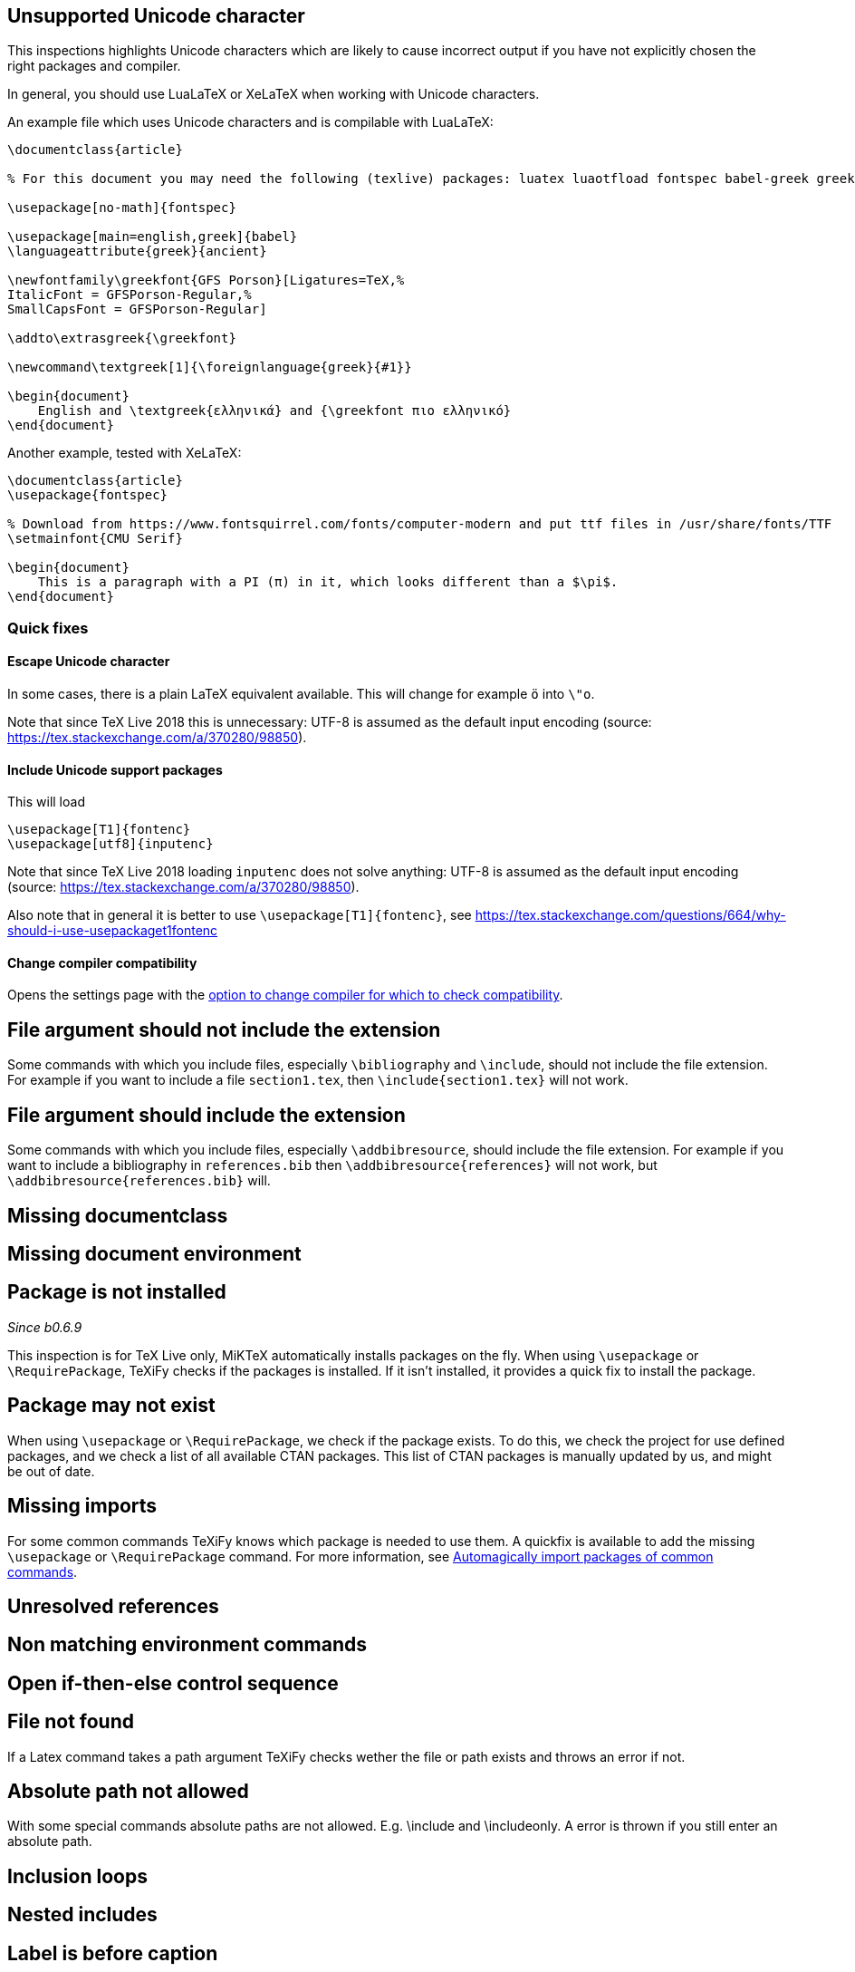 

== Unsupported Unicode character

This inspections highlights Unicode characters which are likely to cause incorrect output if you have not explicitly chosen the right packages and compiler.

In general, you should use LuaLaTeX or XeLaTeX when working with Unicode characters.

An example file which uses Unicode characters and is compilable with LuaLaTeX:

[source,latex]
----
\documentclass{article}

% For this document you may need the following (texlive) packages: luatex luaotfload fontspec babel-greek greek-fontenc gfsporson

\usepackage[no-math]{fontspec}

\usepackage[main=english,greek]{babel}
\languageattribute{greek}{ancient}

\newfontfamily\greekfont{GFS Porson}[Ligatures=TeX,%
ItalicFont = GFSPorson-Regular,%
SmallCapsFont = GFSPorson-Regular]

\addto\extrasgreek{\greekfont}

\newcommand\textgreek[1]{\foreignlanguage{greek}{#1}}

\begin{document}
    English and \textgreek{ελληνικά} and {\greekfont πιο ελληνικό}
\end{document}
----

Another example, tested with XeLaTeX:

[source,latex]
----
\documentclass{article}
\usepackage{fontspec}

% Download from https://www.fontsquirrel.com/fonts/computer-modern and put ttf files in /usr/share/fonts/TTF
\setmainfont{CMU Serif}

\begin{document}
    This is a paragraph with a PI (π) in it, which looks different than a $\pi$.
\end{document}
----

=== Quick fixes

==== Escape Unicode character

In some cases, there is a plain LaTeX equivalent available.
This will change for example `ö` into `\"o`.

Note that since TeX Live 2018 this is unnecessary: UTF-8 is assumed as the default input encoding (source: https://tex.stackexchange.com/a/370280/98850).


==== Include Unicode support packages

This will load

[source,latex]
----
\usepackage[T1]{fontenc}
\usepackage[utf8]{inputenc}
----

Note that since TeX Live 2018 loading `inputenc` does not solve anything: UTF-8 is assumed as the default input encoding (source: https://tex.stackexchange.com/a/370280/98850).

Also note that in general it is better to use `\usepackage[T1]{fontenc}`, see https://tex.stackexchange.com/questions/664/why-should-i-use-usepackaget1fontenc

==== Change compiler compatibility

Opens the settings page with the link:Project-settings#compiler-compatibility[option to change compiler for which to check compatibility].

== File argument should not include the extension

Some commands with which you include files, especially `\bibliography` and `\include`, should not include the file extension.
For example if you want to include a file `section1.tex`, then `\include{section1.tex}` will not work.

== File argument should include the extension

Some commands with which you include files, especially `\addbibresource`, should include the file extension.
For example if you want to include a bibliography in `references.bib` then `\addbibresource{references}` will not work, but `\addbibresource{references.bib}` will.


== Missing documentclass
== Missing document environment

== Package is not installed
_Since b0.6.9_

This inspection is for TeX Live only, MiKTeX automatically installs packages on the fly.
When using `\usepackage` or `\RequirePackage`, TeXiFy checks if the packages is installed.
If it isn't installed, it provides a quick fix to install the package.

== Package may not exist
When using `\usepackage` or `\RequirePackage`, we check if the package exists.
To do this, we check the project for use defined packages, and we check a list of all available CTAN packages.
This list of CTAN packages is manually updated by us, and might be out of date.

== Missing imports

For some common commands TeXiFy knows which package is needed to use them.
A quickfix is available to add the missing `\usepackage` or `\RequirePackage` command.
For more information, see link:Automatic-package-importing[Automagically import packages of common commands].

== Unresolved references
== Non matching environment commands
== Open if-then-else control sequence
== File not found

If a Latex command takes a path argument TeXiFy checks wether the file or path exists and throws an error if not. 

== Absolute path not allowed

With some special commands absolute paths are not allowed. E.g. \include and \includeonly. 
A error is thrown if you still enter an absolute path. 

== Inclusion loops
== Nested includes

== Label is before caption

A label command in an environment (e.g., a figure or table environment) should go after the caption.
This inspection shows a weak warning when the order is the wrong way around, and a quickfix is available to swap the commands.

Currently this inspection will only trigger when the label and caption are directly next to each other (only whitespace inbetween).